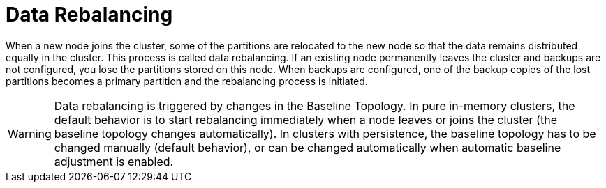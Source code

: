 // Licensed to the Apache Software Foundation (ASF) under one or more
// contributor license agreements.  See the NOTICE file distributed with
// this work for additional information regarding copyright ownership.
// The ASF licenses this file to You under the Apache License, Version 2.0
// (the "License"); you may not use this file except in compliance with
// the License.  You may obtain a copy of the License at
//
// http://www.apache.org/licenses/LICENSE-2.0
//
// Unless required by applicable law or agreed to in writing, software
// distributed under the License is distributed on an "AS IS" BASIS,
// WITHOUT WARRANTIES OR CONDITIONS OF ANY KIND, either express or implied.
// See the License for the specific language governing permissions and
// limitations under the License.
= Data Rebalancing

When a new node joins the cluster, some of the partitions are relocated to the new node so that the data remains distributed equally in the cluster. This process is called data rebalancing.
If an existing node permanently leaves the cluster and backups are not configured, you lose the partitions stored on this node. When backups are configured, one of the backup copies of the lost partitions becomes a primary partition and the rebalancing process is initiated.

WARNING: Data rebalancing is triggered by changes in the Baseline Topology. In pure in-memory clusters, the default behavior is to start rebalancing immediately when a node leaves or joins the cluster (the baseline topology changes automatically). In clusters with persistence, the baseline topology has to be changed manually (default behavior), or can be changed automatically when automatic baseline adjustment is enabled.
